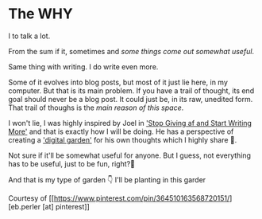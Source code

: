 * The WHY
I to talk a lot.

From the sum if it, sometimes and /some things come out somewhat useful/.

Same thing with writing. I do write even more.

Some of it evolves into blog posts, but most of it just lie here, in my computer. But that is its main problem. If you have a trail of thought, its end goal should never be a blog post. It could just be, in its raw, unedited form. That trail of thoughs is the /main reason of this space/.

I won't lie, I was highly inspired by Joel in [[https://joelhooks.com/on-writing-more]['Stop Giving af and Start Writing More']] and that is exactly how I will be doing. He has a perspective of creating a [[https://joelhooks.com/digital-garden]['digital garden']] for his own thoughts which I highly share 🌻.

Not sure if it'll be somewhat useful for anyone. But I guess, not everything has to be useful, just to be fun, right?🤔

And that is my type of garden 👇 I'll be planting in this garder

[[file:imgs/flower.jpg]]

Courtesy of [[https://www.pinterest.com/pin/364510163568720151/][eb.perler [at] pinterest]]
